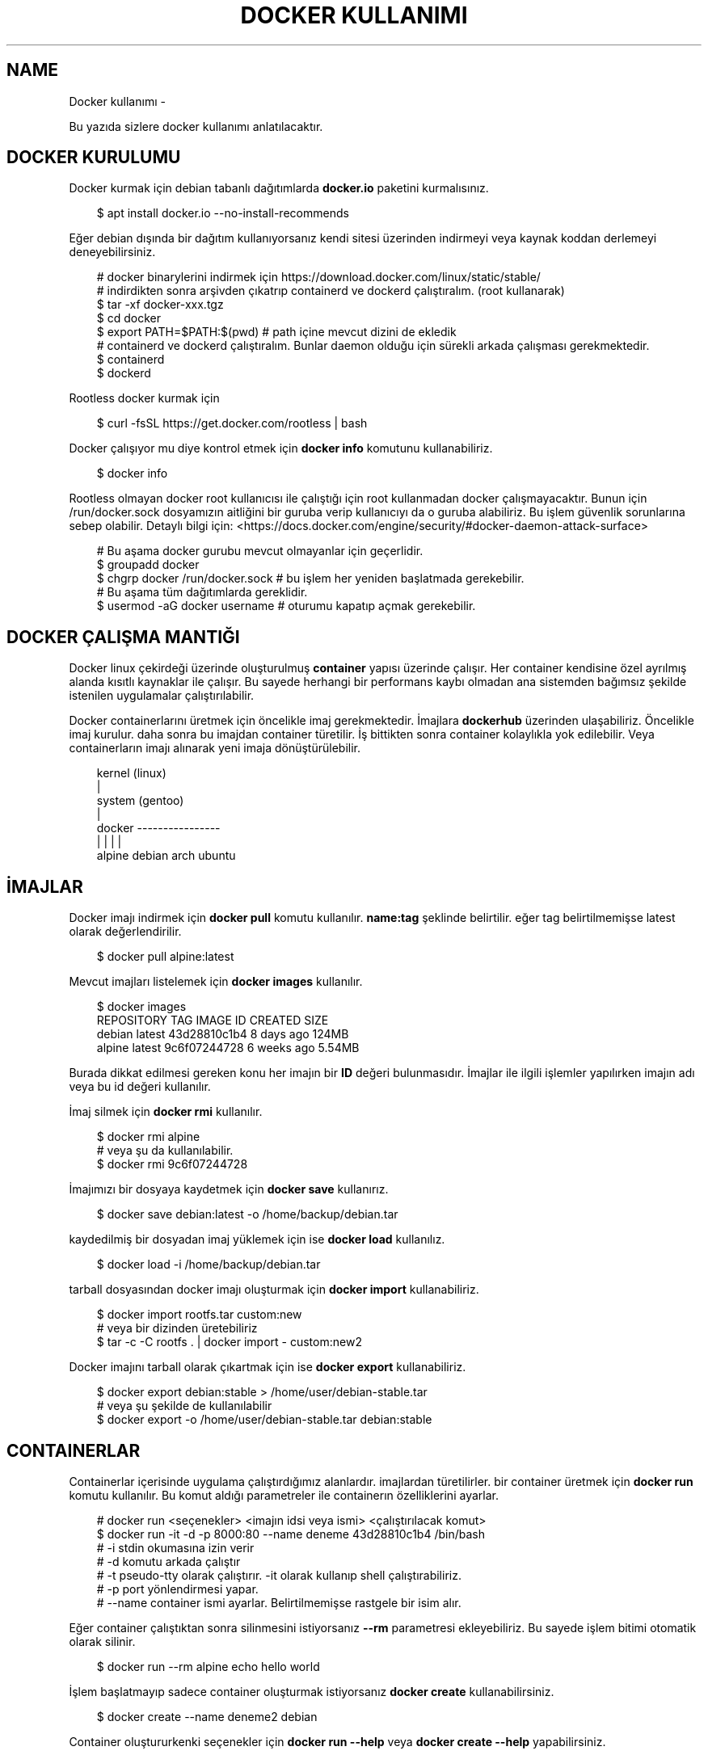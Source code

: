 .\" Man page generated from reStructuredText.
.
.
.nr rst2man-indent-level 0
.
.de1 rstReportMargin
\\$1 \\n[an-margin]
level \\n[rst2man-indent-level]
level margin: \\n[rst2man-indent\\n[rst2man-indent-level]]
-
\\n[rst2man-indent0]
\\n[rst2man-indent1]
\\n[rst2man-indent2]
..
.de1 INDENT
.\" .rstReportMargin pre:
. RS \\$1
. nr rst2man-indent\\n[rst2man-indent-level] \\n[an-margin]
. nr rst2man-indent-level +1
.\" .rstReportMargin post:
..
.de UNINDENT
. RE
.\" indent \\n[an-margin]
.\" old: \\n[rst2man-indent\\n[rst2man-indent-level]]
.nr rst2man-indent-level -1
.\" new: \\n[rst2man-indent\\n[rst2man-indent-level]]
.in \\n[rst2man-indent\\n[rst2man-indent-level]]u
..
.TH "DOCKER KULLANIMI" "" "" ""
.SH NAME
Docker kullanımı \- 
.sp
Bu yazıda sizlere docker kullanımı anlatılacaktır.
.SH DOCKER KURULUMU
.sp
Docker kurmak için debian tabanlı dağıtımlarda \fBdocker.io\fP paketini kurmalısınız.
.INDENT 0.0
.INDENT 3.5
.sp
.EX
$ apt install docker.io \-\-no\-install\-recommends
.EE
.UNINDENT
.UNINDENT
.sp
Eğer debian dışında bir dağıtım kullanıyorsanız kendi sitesi üzerinden indirmeyi veya kaynak koddan derlemeyi deneyebilirsiniz.
.INDENT 0.0
.INDENT 3.5
.sp
.EX
# docker binarylerini indirmek için https://download.docker.com/linux/static/stable/
# indirdikten sonra arşivden çıkatrıp containerd ve dockerd çalıştıralım. (root kullanarak)
$ tar \-xf docker\-xxx.tgz
$ cd docker
$ export PATH=$PATH:$(pwd) # path içine mevcut dizini de ekledik
# containerd ve dockerd çalıştıralım. Bunlar daemon olduğu için sürekli arkada çalışması gerekmektedir.
$ containerd
$ dockerd
.EE
.UNINDENT
.UNINDENT
.sp
Rootless docker kurmak için
.INDENT 0.0
.INDENT 3.5
.sp
.EX
$ curl \-fsSL https://get.docker.com/rootless | bash
.EE
.UNINDENT
.UNINDENT
.sp
Docker çalışıyor mu diye kontrol etmek için \fBdocker info\fP komutunu kullanabiliriz.
.INDENT 0.0
.INDENT 3.5
.sp
.EX
$ docker info
.EE
.UNINDENT
.UNINDENT
.sp
Rootless olmayan docker root kullanıcısı ile çalıştığı için root kullanmadan docker çalışmayacaktır. Bunun için /run/docker.sock dosyamızın aitliğini bir guruba verip kullanıcıyı da o guruba alabiliriz. Bu işlem güvenlik sorunlarına sebep olabilir. Detaylı bilgi için:  <https://docs.docker.com/engine/security/#docker\-daemon\-attack\-surface> 
.INDENT 0.0
.INDENT 3.5
.sp
.EX
# Bu aşama docker gurubu mevcut olmayanlar için geçerlidir.
$ groupadd docker
$ chgrp docker /run/docker.sock # bu işlem her yeniden başlatmada gerekebilir.
# Bu aşama tüm dağıtımlarda gereklidir.
$ usermod \-aG docker username # oturumu kapatıp açmak gerekebilir.
.EE
.UNINDENT
.UNINDENT
.SH DOCKER ÇALIŞMA MANTIĞI
.sp
Docker linux çekirdeği üzerinde oluşturulmuş \fBcontainer\fP yapısı üzerinde çalışır. Her container kendisine özel ayrılmış alanda kısıtlı kaynaklar ile çalışır. Bu sayede herhangi bir performans kaybı olmadan ana sistemden bağımsız şekilde istenilen uygulamalar çalıştırılabilir.
.sp
Docker containerlarını üretmek için öncelikle imaj gerekmektedir. İmajlara \fBdockerhub\fP üzerinden ulaşabiliriz. Öncelikle imaj kurulur. daha sonra bu imajdan container türetilir. İş bittikten sonra container kolaylıkla yok edilebilir. Veya containerların imajı alınarak yeni imaja dönüştürülebilir.
.INDENT 0.0
.INDENT 3.5
.sp
.EX
kernel (linux)
  |
system (gentoo)
  |
docker \-\-\-\-\-\-\-\-\-\-\-\-\-\-\-\-
  |       |    |     |
alpine debian arch ubuntu
.EE
.UNINDENT
.UNINDENT
.SH İMAJLAR
.sp
Docker imajı indirmek için \fBdocker pull\fP komutu kullanılır. \fBname:tag\fP şeklinde belirtilir. eğer tag belirtilmemişse latest olarak değerlendirilir.
.INDENT 0.0
.INDENT 3.5
.sp
.EX
$ docker pull alpine:latest
.EE
.UNINDENT
.UNINDENT
.sp
Mevcut imajları listelemek için \fBdocker images\fP kullanılır.
.INDENT 0.0
.INDENT 3.5
.sp
.EX
$ docker images
REPOSITORY   TAG       IMAGE ID       CREATED       SIZE
debian       latest    43d28810c1b4   8 days ago    124MB
alpine       latest    9c6f07244728   6 weeks ago   5\&.54MB
.EE
.UNINDENT
.UNINDENT
.sp
Burada dikkat edilmesi gereken konu her imajın bir \fBID\fP değeri bulunmasıdır. İmajlar ile ilgili işlemler yapılırken imajın adı veya bu id değeri kullanılır.
.sp
İmaj silmek için \fBdocker rmi\fP kullanılır.
.INDENT 0.0
.INDENT 3.5
.sp
.EX
$ docker rmi alpine
# veya şu da kullanılabilir.
$ docker rmi 9c6f07244728
.EE
.UNINDENT
.UNINDENT
.sp
İmajımızı bir dosyaya kaydetmek için \fBdocker save\fP kullanırız.
.INDENT 0.0
.INDENT 3.5
.sp
.EX
$ docker save debian:latest \-o /home/backup/debian.tar
.EE
.UNINDENT
.UNINDENT
.sp
kaydedilmiş bir dosyadan imaj yüklemek için ise \fBdocker load\fP kullanılız.
.INDENT 0.0
.INDENT 3.5
.sp
.EX
$ docker load \-i /home/backup/debian.tar
.EE
.UNINDENT
.UNINDENT
.sp
tarball dosyasından docker imajı oluşturmak için \fBdocker import\fP kullanabiliriz.
.INDENT 0.0
.INDENT 3.5
.sp
.EX
$ docker import rootfs.tar custom:new
# veya bir dizinden üretebiliriz
$ tar \-c \-C rootfs \&. | docker import \- custom:new2
.EE
.UNINDENT
.UNINDENT
.sp
Docker imajını tarball olarak çıkartmak için ise \fBdocker export\fP kullanabiliriz.
.INDENT 0.0
.INDENT 3.5
.sp
.EX
$ docker export debian:stable > /home/user/debian\-stable.tar
# veya şu şekilde de kullanılabilir
$ docker export \-o /home/user/debian\-stable.tar debian:stable
.EE
.UNINDENT
.UNINDENT
.SH CONTAINERLAR
.sp
Containerlar içerisinde uygulama çalıştırdığımız alanlardır. imajlardan türetilirler. bir container üretmek için \fBdocker run\fP komutu kullanılır. Bu komut aldığı parametreler ile containerın özelliklerini ayarlar.
.INDENT 0.0
.INDENT 3.5
.sp
.EX
#  docker run <seçenekler> <imajın idsi veya ismi> <çalıştırılacak komut>
$ docker run \-it \-d \-p 8000:80 \-\-name deneme 43d28810c1b4 /bin/bash
# \-i stdin okumasına izin verir
# \-d komutu arkada çalıştır
# \-t pseudo\-tty olarak çalıştırır. \-it olarak kullanıp shell çalıştırabiliriz.
# \-p port yönlendirmesi yapar.
# \-\-name container ismi ayarlar. Belirtilmemişse rastgele bir isim alır.
.EE
.UNINDENT
.UNINDENT
.sp
Eğer container çalıştıktan sonra silinmesini istiyorsanız \fB\-\-rm\fP parametresi ekleyebiliriz. Bu sayede işlem bitimi otomatik olarak silinir.
.INDENT 0.0
.INDENT 3.5
.sp
.EX
$ docker run \-\-rm alpine echo hello world
.EE
.UNINDENT
.UNINDENT
.sp
İşlem başlatmayıp sadece container oluşturmak istiyorsanız \fBdocker create\fP kullanabilirsiniz.
.INDENT 0.0
.INDENT 3.5
.sp
.EX
$ docker create \-\-name deneme2 debian
.EE
.UNINDENT
.UNINDENT
.sp
Container oluştururkenki seçenekler için \fBdocker run \-\-help\fP veya \fBdocker create \-\-help\fP yapabilirsiniz.
.sp
Çalışan containerları listelemek için \fBdocker ps\fP kullanılır. \fB\-a\fP parametresi eklenirse tüm containerlar listelenir. \fB\-q\fP parametresi ile sadece id değerleri yazdırılır.
.INDENT 0.0
.INDENT 3.5
.sp
.EX
$ docker ps \-a
CONTAINER ID   IMAGE     COMMAND   CREATED          STATUS                     PORTS     NAMES
e1e2983bfa34   debian    \(dqbash\(dq    8 seconds ago    Exited (0) 5 seconds ago             test
b91e04ab5dcc   debian    \(dqbash\(dq    23 seconds ago   Up 22 seconds                        deneme
.EE
.UNINDENT
.UNINDENT
.sp
Çalışan bir containera bağlanmak için \fBdocker attach\fP kullanılır.
.INDENT 0.0
.INDENT 3.5
.sp
.EX
# ctrl\-k kısayolu ile bağlantı kesilmesi için ek parametre ekleyelim.
$ docker attach b91e04ab5dcc \-\-detach\-keys=\(dqctrl\-k\(dq
.EE
.UNINDENT
.UNINDENT
.sp
Çalışan bir container \fBdocker kill\fP kullanılarak kapatılabilir. kapatılmış bir container docker start kullanılarak tekrar başlatılabilir.
.INDENT 0.0
.INDENT 3.5
.sp
.EX
$ docker kill b91e04ab5dcc
$ docker ps \-q | grep b91e04ab5dcc # çıktı boşsa container çalışmıyor demektir
$ docker start b91e04ab5dcc
.EE
.UNINDENT
.UNINDENT
.sp
Container ile işimiz bittiğinde silmek için \fBdocker rm\fP kullanılır. Silme işleminden önce kapatmamız gerekir. Eğer zorla kapatılmasını isterseniz \fB\-f\fP parametresi ekleyebiliriz.
.INDENT 0.0
.INDENT 3.5
.sp
.EX
$ docker rm b91e04ab5dcc
Error response from daemon: You cannot remove a running container \&...
$ docker rm \-f b91e04ab5dcc
# Aşağıdaki komutla tüm containerları silebiliriz.
$ docker rm \-f $(docker ps \-a \-q)
.EE
.UNINDENT
.UNINDENT
.sp
Çalışmayan tüm containerların silinmesi için \fBdocker container prune\fP kullanılabilir.
.INDENT 0.0
.INDENT 3.5
.sp
.EX
$ docker container prune
WARNING! This will remove all stopped containers.
Are you sure you want to continue? [y/N] y
Total reclaimed space: 0B
.EE
.UNINDENT
.UNINDENT
.sp
Çalışan containerlar ile ilgili kullanım istatistiklerine ulaşmak için \fBdocker stats\fP kullanılır. \fBdocker top\fP ise container içinde çalışan süreçler ile ilgili bilgi almaya yarar.
.sp
Container ile ilgili bilgi almak için \fBdocker inspect\fP kullanılır.
.INDENT 0.0
.INDENT 3.5
.sp
.EX
$ docker stats
CONTAINER ID   NAME             CPU %     MEM USAGE / LIMIT   MEM %     NET I/O       BLOCK I/O   PIDS
40f84cb8e4e0   deneme2          0\&.00%     808KiB / 31\&.15GiB   0\&.00%     1\&.87kB / 0B   0B / 0B     1
$ docker top 40f84cb8e4e0
UID            PID              PPID      C                   STIME    TTY            TIME        CMD
root           7432             7396      0                   10:42    pts/0          00:00:00    bash
$ docker inspect 40f84cb8e4e0
\&...
  \(dqId\(dq: \(dq40f84cb8e4e0...\(dq,
  \(dqCreated\(dq: \(dq2022\-09\-21T07:42:18.337126911Z\(dq,
\&...
.EE
.UNINDENT
.UNINDENT
.sp
Çalışan bir container içerisinde bir komut çalıştırmak için \fBdocker exec\fP kullanılır.
.INDENT 0.0
.INDENT 3.5
.sp
.EX
$ docker exec \-it 40f84cb8e4e0 /bin/bash
.EE
.UNINDENT
.UNINDENT
.sp
Containerları duraklatıp devam ettirmek için \fBdocker pause\fP ve \fBdocker unpause\fP kullanılır.
.INDENT 0.0
.INDENT 3.5
.sp
.EX
$ docker pause 40f84cb8e4e0
$ docker unpause 40f84cb8e4e0
.EE
.UNINDENT
.UNINDENT
.sp
Mevcut containerdan imaj elde etmek için \fBdocker commit\fP kullanabiliriz.
.INDENT 0.0
.INDENT 3.5
.sp
.EX
$ docker commit 40f84cb8e4e0 builder:1.0
.EE
.UNINDENT
.UNINDENT
.SH UZAK SUNUCUDA ÇALIŞMAK
.sp
\fBDOCKER_HOST\fP çevresel değişkenini ayarlayarak ssh üzerinden uzaktaki bir makinadaki container ve imajları yönetebilirsiniz.
.INDENT 0.0
.INDENT 3.5
.sp
.EX
$ export DOCKER_HOST=ssh://user@server
$ docker info
.EE
.UNINDENT
.UNINDENT
.sp
Bağlantı için ssh anahtarınızı sunucuya atmış olmanız gerekmektedir. Bunun için \fBssh\-copy\-id\fP kullanabilirsiniz veya anahtarınızı \fB~/.ssh/authorized_keys\fP içerisine yazmalısınız.
.INDENT 0.0
.INDENT 3.5
.sp
.EX
$ ssh\-copy\-id user@server
user@server\(aqs password:
.EE
.UNINDENT
.UNINDENT
.SH VOLUME KAVRAMI
.sp
Docker üzerinde birden çok container ile çalıştığımızı farz edelim. Bu containerlar birbirleri ile dosya alışverişi yapmak isteyebilirler. Örneğin bir tanesi web server olarak çalışırken diğeri web serverda bulunan dosyaları farklı bir amaç için kullanabilir.
.sp
Bu gibi durumlar için \fBvolume\fP bulunur. Volume container tarafından kullanılabilen depolama alanlarıdır. Volume oluşturmak için \fBdocker volume create\fP kullanılır.
.sp
\fBVolume\fP diskte \fB/var/lib/docker/volumes/\fP içerisinde depolanır.
.INDENT 0.0
.INDENT 3.5
.sp
.EX
$ docker volume create data
.EE
.UNINDENT
.UNINDENT
.sp
Var olan \fBvolume\fP listesi için \fBdocker volume ls\fP kullanılır.
.INDENT 0.0
.INDENT 3.5
.sp
.EX
$ docker volume ls
DRIVER    VOLUME NAME
local     data
.EE
.UNINDENT
.UNINDENT
.sp
Bir \fBvolume\fP silmek için \fBdocker volume rm\fP kullanılır. Silmeden önce bu alanı kullanan containerları kapatmalısınız.
.INDENT 0.0
.INDENT 3.5
.sp
.EX
$ docker volume rm data
.EE
.UNINDENT
.UNINDENT
.sp
Bir container başlatılırken ona volume eklemek için \fB\-\-mount\fP parametresi eklenir.
.INDENT 0.0
.INDENT 3.5
.sp
.EX
$ docker run \-d \-\-name webserver \-\-mount source=data,target=/var/www/http/ nginx:latest
.EE
.UNINDENT
.UNINDENT
.sp
Bağlanacak dizine yazılmasını istemiyorsak \fBreadonly\fP eklemeliyiz.
.INDENT 0.0
.INDENT 3.5
.sp
.EX
docker run \-\-mount source=data,target=/app,readonly test321 alpine
.EE
.UNINDENT
.UNINDENT
.sp
Container içine bir dizine tmpfs bağlamak için \fBtype\fP belirtilir.
.INDENT 0.0
.INDENT 3.5
.sp
.EX
$ docker run \-\-mount type=tmpfs,target=/app/temp/ \-\-name apptest debian
# Şu şekilde de kullanılabilir.
$ docker run \-\-tmpfs /app/temp/ \-\-name apptest debian
.EE
.UNINDENT
.UNINDENT
.sp
Ayrıca volume yerine ana sistemdeki bir dizini de bağlayabiliriz.
.INDENT 0.0
.INDENT 3.5
.sp
.EX
docker run \-\-mount type=bind,source=/home/shared,target=/shared \-\-name test123 alpine
.EE
.UNINDENT
.UNINDENT
.sp
Dizinleri aşağıdaki gibi de bağlayabiliriz.
.INDENT 0.0
.INDENT 3.5
.sp
.EX
# yazılmasını istemiyorsanız ro istiyorsanız rw
# Hiçbir şey eklemezseniz rw kabul edilir.
docker run \-v /mnt:/mnt:ro \-v /shared:/shared:rw test456 alpine
.EE
.UNINDENT
.UNINDENT
.SH DOCKERFILE
.sp
\fBDockerfile\fP docker kullanarak belli işleri gerçekleştirmeye yarayan bir talimat dosyasıdır. Bu talimatların sonucunda yeni bir imaj dosyası oluşturulur. Örneğin aşağıda bir Dockerfile dosyası verilmiştir.
.INDENT 0.0
.INDENT 3.5
.sp
.EX
FROM alpine
RUN echo hello world
.EE
.UNINDENT
.UNINDENT
.sp
Bir Dockerfile dosyası aşağıdaki gibi çalıştırılır.
.INDENT 0.0
.INDENT 3.5
.sp
.EX
$ docker build \-f \&./builder/Dockerfile \&./
.EE
.UNINDENT
.UNINDENT
.sp
Burada \fB\-f\fP parametresi dosyadan oku anlamına gelir. \fB\&./\fP ise çalışma dizinini belirtir. Eğer \fB\-f\fP verilmemişse çalışma dizininde dockerfile dosyası aranır.
.sp
Ayrıca doğrudan git üzerinden de çalıştırılabilir.
.INDENT 0.0
.INDENT 3.5
.sp
.EX
$ docker build git://gitserver.com/username/repository.git
.EE
.UNINDENT
.UNINDENT
.sp
Veya bir tarball indirilerek istenen dockerfile ile çalıştırılması sağlanabilir.
.INDENT 0.0
.INDENT 3.5
.sp
.EX
$ docker build \-f builder/Dockerfile https://example.org/source.tar.gz
.EE
.UNINDENT
.UNINDENT
.sp
\fBstdin\fP okunarak çalıştırılabilir.
.INDENT 0.0
.INDENT 3.5
.sp
.EX
$ cat Dockerfile | docker build \-
.EE
.UNINDENT
.UNINDENT
.SH DOCKERFILE YAPISI
.sp
Dockerfile dosyaları komutlar yardımı ile çalışır. Aşağıda komut ve kullanım şekli belirtilmiştir.
.INDENT 0.0
.INDENT 3.5
.sp
.EX
FROM <imaj| scratch>    : hedef imajı kullan veya boş imajla başla
COPY <src> <trgt>       : Çalışma dizinindeki dosyayı kopyalar.
ADD <src> <trgt>        : COPY ile benzerdir fakat arşivleri açarak kopyalar.
RUN <command>           : Komut çalıştırır.
USER <name>             : varsayılan kullanıcı adı belirler
WORKDIR <dir>           : Container içindeki çalışma dizinini belirler.
CMD <command>           : Varsayılan çalıştırılacak olan komutu belirler.
ENV <name> <value>      : Çevresel değişken belirler.
LABEL <key=value>       : Metadata tanımlamak için kullanılır.
EXPOSE <port/protocol>  : Port açmak için kullanılır. protocol kısmı tcp veya udp olabilir.
ARG <name=value>        : ENV ile benzerdir fakat sadece imaj oluşturulurken kullanılabilir.
.EE
.UNINDENT
.UNINDENT
.sp
Örneğin aşağıda bir dockerfile dosyası ile kaynak kod derleyelim.
.INDENT 0.0
.INDENT 3.5
.sp
.EX
FROM alpine
RUN apk add \-\-no\-cache build\-base
ADD bash\-5.0.tar.gz /build
WORKDIR /build/bash\-5.0
RUN ./configure \-\-prefix=/usr
RUN make
RUN make install
.EE
.UNINDENT
.UNINDENT
.sp
Şimdi bu dosyayı derleme yapmak için kullanalım. Burada \fB\-t\fP yeni oluşacak imaja isim tag eklemek için kullanılır.
.INDENT 0.0
.INDENT 3.5
.sp
.EX
$ wget https://ftp.gnu.org/gnu/bash/bash\-5.0.tar.gz
$ docker build \-t build\-bash:5.0 \&.
.EE
.UNINDENT
.UNINDENT
.\" Generated by docutils manpage writer.
.
